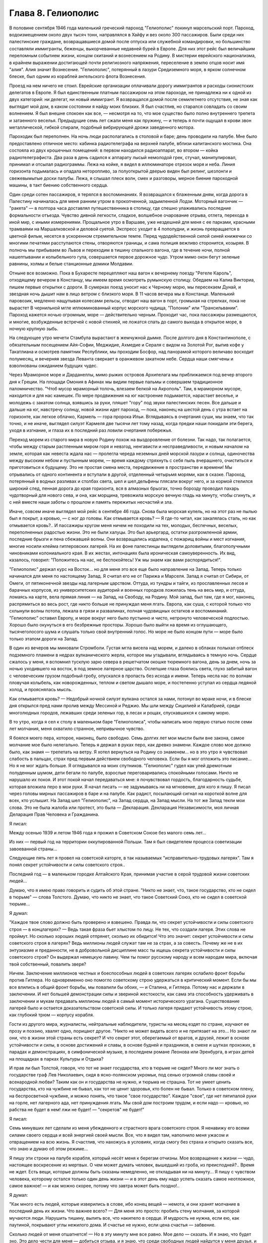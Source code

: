 Глава 8. Гелиополис
===================


В половине сентября 1946 года маленький греческий пароход "Гелиополис"
покинул марсельский порт. Пароход, водоизмещением около двух тысяч
тонн, направлялся в Хайфу и вез около 300 пассажиров. Были среди них
палестинские граждане, возвращавшиеся домой после отпуска или
служебной командировки, но большинство составляли иммигранты,
беженцы, выкорчеванные недавней бурей в Европе. Для них этот рейс был
величайшим переломным событием жизни, концом скитаний и вознесением
на Родину. В мистерии еврейского национализма, в крайнем выражении
достигающей почти религиозного напряжения, переселение в землю
отцов носит имя "алия". Алия значит Вознесение. "Гелиополис",
потерянный в лазури Средиземного моря, в ярком солнечном блеске, был
одним из кораблей ангельского флота Вознесения.

Проезд на нем ничего не стоил. Еврейские организации оплачивали
дорогу иммигрантов и расходы сионистских делегатов в Европе. Я был
единственным платным пассажиром на этом пароходе, не принадлежа ни к
одной из двух категорий: ни делегат, ни новый иммигрант. Я возвращался
домой после семилетнего отсутствия, не зная как выглядит мой дом, в
каком состоянии я найду моих близких. Я был счастлив, но старался
совладать со своим волнением. Я был внешне спокоен как все, —
несмотря на то, что мое существо было полно внутреннего трепета и
затаенного веселья. Предыдущие семь лет сжали меня как пружину, — и
теперь я почти ощущал в крови звон металлической, гибкой спирали,
подобный вибрирующей дрожи заведенного мотора.

Пароходик был переполнен. На ночь люди располагались в столовой и
баре; день проводили на палубе. Мне было предоставлено отличное
место: кабинка радиотелеграфа на верхней палубе, вблизи капитанского
мостика. Она состояла из двух крошечных помещений: в первом находился
радиоаппарат, во втором — койка радиотелеграфиста. Два раза в день
садился к аппарату лысый немолодой грек, стучал, манипулировал,
принимал и отсылал радиограммы. Лежа на койке, я видел в иллюминаторе
отрезок моря и неба. Линия горизонта подымалась и опадала
неторопливо, за полуоткрытой дверью виден был релинг, шезлонги и
свежевымытые доски палубы. Лежа, я слышал плеск волн, смех и
разговоры, мерное биение пароходной машины, в такт биению
собственного сердца.

Один среди сотен пассажиров, я терялся в воспоминаниях. Я возвращался
к блаженным дням, когда дорога в Палестину начиналась для меня ранним
утром в прокопченной, задымленной Лодзи. Моторный вагончик — "ракета"
— в полтора часа доставлял путешественника в столицу, где спешно
улаживались последние формальности отъезда. Чувство дивной
легкости, сладкое, волшебное очарование отрыва, отлета, перехода в
иной мир, с иными измерениями. Прощальное утро в Варшаве, уже
нездешней для меня с ее парками, красными трамваями на Маршалковской
и деловой суетой. Экспресс уходит в 4 пополудни, и жизнь превращается
в цветной фильм, несется в ускоренном стремительном темпе. Перед
чудодейственной силой синей книжечки со многими печатями
расступаются стены, отворяются границы, и сама полиция вежливо
сторонится, козыряя. В полночь мы прибываем во Львов и переходим в
тишину спального вагона, где в течение ночи, полной нашептывании и
колыбельного гула, совершается первое дорожное чудо. Утром мимо окон
бегут зеленые равнины, холмы и белые станционные домики Молдавии.

Отныне все возможно. Пока в Бухаресте перецепляют наш вагон к
вечернему поезду "Регеле Кароль", отходящему вечером в Констанцу, мы
имеем время осмотреть румынскую столицу. Обедаем на Калиа Викториа,
пишем первые открытки с дороги. В сумерках поезд уносит нас к Черному
морю, мы пересекаем Дунай, и звездная ночь дышит нам в лицо ветром с
близкого моря. В 11 часов вечера мы в Констанце. Маленький паровозик,
медленно нащупывая колесами рельсы, отводит наш вагон в порт,
громыхая на стрелках, пока не вырастет В чернильной мгле
иллюминованный корпус морского чудища, "Полонии" или "Трансильвании".
Пароход кажется ночью огромным, море — действительно черным.
Проходит час, пока пассажиры размещаются, и многие, возбужденные
встречей с новой стихией, не ложатся спать до самого выхода в
открытое море, в ночную крупную зыбь.

Нa следующее утро мечети Стамбула вырастают в жемчужной дымке. После
долгого дня в Константинополе, с обязательным посещением Айя-Софии,
Меджидие, Ахмедие и Сераля с видом на Золотой Рог, выпив кофе у
Такатлиана и осмотрев памятник Республики, мы проходим Босфор, над
панорамой которого величаво восходит полумесяц, и вечерняя звезда
Леванта сверкает в оранжевом закатном небе. Сердца наши смягчены и
взволнованы ожиданием будущих чудес.

Через Мраморное море и Дарданеллы, мимо рыжих островов Архипелага мы
приближаемся под вечер второго дня к Греции. На площади Омония в
Афинах мы видим первые пальмы и совершаем традиционное
паломничество. "Чтоб мусор мраморный толочь, влезаем белкой на
Акрополь". Там, в мраморном муcope, находится и для нас камешек. По мере
продвижения на юг настроение подымается, нарастает веселье, и
молодежь с закатом солнца, взявшись за руки, пляшет "гору" под звуки
палестинских песен. Все дальше и дальше на юг, навстречу солнцу, новой
жизни идет пароход, — пока, наконец на шестой день с утра встает на
горизонте, как легкое облачко, Кармель — гора пророка Ильи.
Вглядываясь в очертания суши, мы знаем, что так точно, и не иначе,
выглядел силуэт Кармеля две тысячи лет тому назад, когда предки наши
покидали эти берега, уходя в изгнание, и глаза их в последний раз
ловили очертания побережья.

Переход морем из старого мира в новую Родину похож на выздоровление
от болезни. Так надо, так полагается, чтобы между старым растленным
миром горя и невзгод, ненгависти и несправедливости, и новым началом
на земле, которая как невеста ждала нас — пролегла череда неземных
дней морской лазури и солнца, одиночества между высоким небом и
пустынным морем, — время каждому стряхнуть с себя пыль вчерашнего,
очиститься и приготовиться к будущему. Это не простая смена места,
передвижение в пространстве и времени! Мы отрывались от одного
континента и вступали в другой, отделенный четырьмя морями, как в
сказке. Пароход, потерянный в водных разливах и столбах света, шел и
шел,дельфины плясали вокруг него, и за кормой стелился широкий след,
пенная дорога до края горизонта, вся в алмазных брызгах, точно
борозду проводил пахарь чудотворный для нового сева, и она, как
морщина, тревожила морскую вечную гладь на минуту, чтобы сгинуть, и с
ней вместе наши заботы о прошлом и память пережитых несчастий и зла.

Иначе, совсем иначе выглядел мой рейс в сентябре 46 года. Снова была
морская купель, но на этот раз не пылью был я покрыт, а кровью, — с ног
до головы. Как отмывается кровь? — Я где-то читал, как закалялась
сталь, но как отмывается кровь?.. И пассажиры кругом меня ничем не
походили на тех, молодых, беспечных, веселых, переполненных радостью
жизни. Это не были халуцы. Это был арьергард, остатки разгромленной
армии, последние брызги и пена сбежавшей волны. Они возвращались
издалека, с пожарищ войны и мест изгнания, многие носили клейма
гитлеровских лагерей. На их фоне палестинцы выглядели доловитыми,
благополучными чиновниками колониального края. В их жестах,
интонациях была ироническая самоуверенность. Их вид, казалось,
говорил: "Положитесь на нас, не беспокойтесь! Уж мы знаем как вами
распорядиться!".

"Гелиополис" держал курс на Восток... но для меня это все еще было
направление на Запад. Теперь только начинался для меня по настоящему
Запад. Я считал его не от Парижа и Марселя. Запад я считал от Сибири, от
Омеги, от пятиконечной звезды над лагерным царством. Оттуда, из
тундры и тайги, из прославленных лесов и барачных корпусов, из
университетских аудиторий и военных городков ложилась тень на весь
мир, и оттуда, ломаясь на карте, вела прямая линия — на Запад, на
Свободу, на Родину. Мой запад, был там, где я мог, наконец, распрямиться
во весь рост, где никто больше не принуждал меня лгать. Европа, как
суша, с которой только что схлынули волны потопа, лежала в грязи и
развалинах, полная чудовищных остатков и воспоминаний. "Гелиополис"
оставил Европу, и море вокруг него было пустынно и чисто, нетронуто
человеческой подлостью. Хорошо было окунуться в его безбрежные
просторы. Хорошо было выйти на время из оглушающего, тысячеголосого
шума и слушать только свой внутренний голос. Но море не было концом
пути — море было только этапом дороги на Запад.

В один из вечеров мы миновали Стромболи. Густая мгла висела над морем,
и далеко в облаках полыхал отблеск подземного пламени в недрах
вулканического жерла, которое мы угадывали, вглядываясь в темную
ночь. Сердце сжалось у меня, я вспомнил тусклую зарю севера в
решетчатом окошке тюремного вагона, день за днем, ночь за ночью
уходившего на восток, в под земное лагерное царство. Ослепшие глаза
боялись света, глухо забитый вагон с человеческим грузом подобный
гробу, опускался в пропасть без исхода и имени. Теперь несла нас по
волнам пловучая колыбель, как новорожденных, теплом и светом дышало
море, и постепенно уступал из сердца ледяной холод, и прояснялась
мысль.

Как отмывается кровь? — Недобрый ночной силуэт вулкана остался за
нами, потонул во мраке ночи, и в блеске дня открылся пред нами пролив
между Мессиной и Реджио. Мы шли между Сицилией и Калабрией, среди
многолюдных городов, лежавших среди зеленых гор, в лесах и рощах,
спускавшихся к самому морю.

В то утро, когда я сел к столу в маленьком баре "Гелиополиса", чтобы
написать мою первую статью после семи лет молчания, меня охватило
странное, непривычное чувство.

Я боялся моего пера, которое, наконец, было свободно. Семь долгих лет
мои мысли были вне закона, caмoe молчание мое было нелегально. Теперь я
держал в руках перо, как древко знамени. Каждое слово мое должно было,
как знамя — трепетать на ветру. Я хотел вернуться на Родину co
знаменем... но в это утро я чувствовал слабость в пальцах, страх пред
первым действием свободного человека. Если бы я мог отложить это
писание... Но я не мог ждать больше. Я оглядывался на моих спутников.
"Гелиополис" гудел как улей дремотным полуденным шумом, дети бегали
по палубе, взрослые переговаривались спокойными голосами. Ничто не
нарушало их покоя. И этот покой начал передаваться мне: я
почувствовал гордость, благодарность судьбе, которая вложила перо в
мои руки. Я начал писать — не задумываясь ни на мгновение, для кого я
пишу. Я писал через головы мирных пассажиров в баре и на палубе. Как
радист, посылающий сигнал на короткой волне для всех, кто услышит. На
Запад шел "Гелиополис", на Запад сердца, на Запад мысли. На тот же Запад
текли мои слова. Это не была жалоба или протест, это была —
Декларация. Декларация Независимости, моя личная Деларация Прав
Человека и Гражданина.

Я писал:

Между осенью 1939 и летом 1946 года я прожил в Советском Союзе без
малого семь лет...

Из них — первый год на территории оккупированной Польши. Там я был
свидетелем процесса советизации завоеванной страны...

Следующие пять лет я провел на советской каторге, в так называемых
"исправительно-трудовых лагерях". Там я понял секрет устойчивости и
силы советского строя..

Последний год — в маленьком городке Алтайского Края, принимая
участие в серой трудовой жизни советских людей...

Думаю, что я имею право говорить и судить об этой стране. "Никто не
знает, что, такое государство, кто не сидел в тюрьме" — слова Толстого.
Думаю, что никто не знает, что такое Советский Союз, кто не сидел в
советской тюрьме...

Я думал:

"Каждое твое слово должно быть проверено и взвешено. Правда ли, что
секрет устойчивости и силы советского строя — в концлагерях? — Ведь
такая фраза бьет хлыстом по лицу. Не тех, что создали лагеря. Этих
слова не проймут. Но сколько хороших людей отпрянет, сколько их
обидится! Что это значит: секрет устойчивости и силы советского строя
в лагерях? Ведь миллионы людей служат там не за страх, а за совесть.
Почему же не в их энтузиазме и преданности, не в добровольной
дисциплине масс ты ищешь секрета устойчивости и силы советского
строя? Он выдержал немецкую лавину. Чем ты помог русскому народу и
всем народам мира, включая твой собственный, повалить зверя?

Ничем. Заключение миллионов честных и боеспособных людей в советских
лагерях ослабило фронт борьбы против Гитлера. Но одновременно оно
помогло советскому строю удержаться в критический момент. Если бы мы
все влились в общий фронт борьбы, мы повалили бы обоих, — и Сталина, и
Гитлера. Потому нас и держали в заключении. И нет большей
демонстрации силы и звериной жестокости, как сама эта способность
удерживать в заключении и мукам предавать миллионы людей в самый
момент исторического урагана. Существование лагерей было и остается
доказательством советской силы. И только лагеря придают
устойчивость этому строю, как глубокий трюм — корпусу корабля.

Гости из другого мира, журналисты, нейтральные наблюдители, туристы
на месяц ездят по стране, изучают ее прозу и поэзию, хвалят одно,
порицают другое. "Никто не может видеть всего и не притязает на это...
Но знают ли они, что в жизни этой страны есть секрет? И что секрет этот,
оберегаемый от врагов, и друзей, лежит в основе устойчивости и силы, в
основе достижений и славы, в основе будней и праздников, в смехе и
шутках прохожих, в парадах и демонстрациях, в симфонической музыке, в
последнем романе Леонова или Эренбурга, в играх детей на площадках в
парках Культуры и Отдыха?

И прав ли был Толстой, говоря, что тот не знает государства, кто в
тюрьме не сидел? Много ли мог знать о государстве граф Лев Николаевич,
сидя в ясно-полянском укромьи, под сенью огромной славы своей и
всенародной любви? Таким как он и государства не нужно, и тюрьма не
страшна. Тот не умеет ценить государства, кто на чужбине не бывал, как
тот не ценит здоровья, кто болен не бывал. Только в советском плену, на
беспросветной чужбине, и можно понять, что такое "свое государство".
Каждое "свое", где нет пятипалой руки на горле, нет лагерного ада, нет
принуждения лгать. Мы свой дом построим трудом, и если надо — кровью,
но рабства не будет в нем! лжи не будет! — "секретов" не будет!"

Я писал:

Семь минувших лет сделали из меня убежденного и страстного врага
советского строя. Я ненавижу его всеми силами своего сердца и всей
энергией своей мысли. Все, что я видел там, наполнило меня ужасом и
отвращением на всю жизнь. Я счастлив, что нахожусь в условиях, когда
смогу без страха и открыто сказать все, что знаю и думаю об этом
режиме...

Я пишу эти строки на палубе корабля, который несёт меня к берегам
отчизны. Мое возвращение к жизни — чудо, настоящее воскресение из
мертвых. О чем может думать человек, вышедший из гроба, из
преисподней?.. Время не ждет. Есть вещи, которые должны быть сказаны
немедленно, не откладывая ни на минуту... Я пишу с чувством человека,
которому остался только один день жизни — и в этот день ему надо
успеть сказать самое неотложное, самое важное! — и как можно скорее,
потому что завтра может быть поздно!..

Я думал:

"Как много есть людей, которые изверились в слове, ибо конец вещей —
немота, и они хранят молчание в последний день их жизни. Что важнее
всего? — Для меня это просто: пробить стену молчания, за которой
мучаются люди. Нарушить тишину, вылить все, что накипело в сердце. И
мудрость не нужна, если ею, как паутиной, покрывают углы нежилого
дома. И счастье не нужно, если цена счастья — забвение.

Сколько людей от меня отшатнется! — Но в эту минуту мне все равно. Мое
дело — сказать. И я знаю, что будет эхо. Это дело чести для меня —
добиться отзыва, и я знаю, что среди свободных людей найдутся у меня
друзья, и товарищи придут мне в помощь. Там, в стране, которую я
покинул, люди опускали глаза и смотрели в сторону. Там вместе с ними я
опускал глаза и смотрел в сторону."

Я писал:

"В лагерях Советского Союза погибают миллионы людей"...

— "Все то вы пишете и пишете..." — сказал мне улыбаясь сосед. Это был
немолодой плотный, с бронзовым от загара лицом человек. Он назвал
себя: доктор Фальк, из Тель-Авива, администратор одной из крупных
тель-авивских газет. Исходили от него флюиды благожелательности,
спокойствия и хорошего настроения. Я рассказал ему, что возвращаюсь
из Сибири. Это его заинтересовало. Он стал расспрашивать меня,
улыбаясь каждому моему слову.

— "Послушайте", — сказал я ему, — "я нахожусь в ненормальном состоянии.
Вы слышали о такой вещи: "моральный аффект?".

— "Что это такое?" — спросил д-р Фальк.

— "А вот: вы встречаете нищего на улице. Он ни в какой мере вас не
беспокоит. Вы можете положить грош в его протянутую руку или пройти
мимо. В обоих случаях вы за него не отвечаете. Вам нет до него дела. Он
вам ни сват, ни брат. Не вы создали этот мир и порядок, при котором
непременно кто-то осужден барахтаться на самом дне человеческой
свалки.

Но если только вчера вы сами протягивали руку? И на краю тротуара
встречаете свое собственное подобие?".

Доктор Фальк улыбался: "что вы хотите сказать?"

— "Год тому назад я проезжал Свердловск, бывший Екатеринбург на
Урале. Знаете, тот город, где убили царскую семью в 1918 году. Я только
что был освобожден из лагеря в Котласе и направлялся в алтайский
город Славгород. Трасса: 2748 километров, с пересадкой в Свердловске.
Дело было летом, в июне, Денег у меня не было, соленую рыбу, выданную на
дорогу лагерными властями, я съел, оставался только пайковый хлеб из
расчета 400 граммов в сутки. В Свердловске я провел двое суток, ночуя
на вокзале под окошечком кассы. Это был мой первый "вольный" город
после 5 лагерных лет. Свердловск поразил меня контрастом между
огромными казарменными зданиями новой советской стройки и старыми
деревянными домишками дореволюционной провинции. Эта архитектурная
какофония чем-то соответствовала моему душевному состоянию.. Весь
город состоял из разорванных, несшитых в целое лоскутов. На главной
улице был ресторан, с пальмами в окнах, но войти туда не было денег
там нужны были сотни.. На толкучке паренек в толпе предлагал финики —
по 6 рублей штука. Финики на Урале, неизвестно откуда. Я сам себя
чувствовал таким про езжающим фиником. Вдруг я увидел на сквере,
детей, школьников, они ели мороженное в бумажных конвертиках... Это
мороженное добило меня. Я подобрал брошенную детьми бумагу. По
инерции, после лагеря, я не выносил вида недоеденных остатков,
огрызков, кусочков... Вокзал был забит толпами проезжающих в ожидании
компостировки. Лежали вповалку на узлах, ночью во время уборки
подымали всех и выгоняли на площадь. На вторые сутки у меня уже было
несколько знакомых. И тут я начал просить денег.

Зачем я это сделал? Не из голода, — у меня еще оставался запас хлеба в
сумке, — а из какого-то душевного раздражения, от того, что у всех были
деньги, а у меня не было. Из страха, что до самого Алтая больше не будет
такой оказии. И ещё — что-то вроде любопытства или надежды на чудо,
что заставляет людей заглядывать в чужие глаза и ждать отклика. Одни
это делают нагло, точно это им полагается, другие — робко. Реакция
лагерника, который, попав среди "вольных", спешит использовать
ситуацию. Из русских заключенных многие на первом же вокзале по дороге
домой из лагеря, не выдержав искушения, напивались за все годы
и учиняли дебош, после чего их, проверив документы, возвращали в
лагерь обратно. Я не напился, но на всякий случай решил на
свердловском вокзале подсобрать немного денег. И опять же, — очень
меня интересовало, как будут разные люди реагировать на мою просьбу.
Кто знает, случится ли в жизни когда-нибудь еще руку протягивать. Как
вы думаете, если бы попросить взаймы вон у того, черного, с крупным
носом, который в углу сидит с компанией, он даст?".

Фальк посмотрел по указанному направлению и улыбнулся.

— "А знаете вы, кто это? — Один из самых известных деятелей наших,
рабочий лидер, марксист-ленинист, по фамилии Меир Яари".

Имя Яари ничего мне не сказало.

— "Ну, значит, не даст.

На свердловском вокзале также мало давали, Я подходил с разбором, не
ко всякому. Выбирал я преимущественно евреев пoпроще, постарше, без
марксизма-ленинизма, с обыкновенными мещанскими лицами — "свои люди".
Завязывал разговор и сообщал, что я до войны проживал в Палестине. У
некоторых моих собеседников это вызывало удивление, расспросы, а
через полчасика, когда удавалось мне их заинтересовать, и теплоту, и
сердечность. Когда-то побирались по мужицкой России христовым
именем, а у меня по другому, но похоже... волшебным именем, укрытым в
сердцах... Поговорив сколько надо, я брал быка за рога и напрямик
сообщал, что остался в дороге без денег... "нельзя ли одолжить у вас
сколько-нибудь? Верну по почте, как только доеду на место...". И тут
выходило наружу, как глубоко было впечатление от предыдущей беседы:
выражение лиц мгновенно менялось, и как раз самые милые и добродушные
собеседники, с брюшком и сытой физиономией, не давали ничего, но
впрочем готовы были продолжать приятный разговор, а другие со
смущением и сожалением протягивали мне пять рублей, — мелочь, как
профессиональному нищему. Я их принимал... и обоим сторонам было
совестно. Больше не о чем было разговаривать, я отходил в сторону.

И вдруг мне посчастливилось. Я разговорился с молодой женщиной, с
серьезным, умным лицом и живыми глазами. Я сразу заинтересовал ее
моим знанием "заграницы" и западной литературы. Мы беседовали о
французских писателях, о "Братьях Тибо" и фильмах Ренэ Клера. Под
конец мне просто жаль было портить ей впечатление от встречи. Но
все-таки я ей сказал то же, что и другим: "нельзя-ли одолжить у вас
несколько рублей. — Она на секунду смутиласъ, вынула, кошелек и
предложила мне — сто рублей. У меня дух занялся. Гигантская сумма! И
значит, поверила мне, поверила, что я не "стрелок", а человек, с которым
случилась неприятность в дороге. Как я был ей благодарен! И адрес ее
записал, с тем чтобы немедленнно вернуть из первых денег по приезде
на место. Она далеко ехала — куда-то в Уссурийский край, в Приамурье, в
страшную глушь, к мужу. И так разошлись наши пути, но я был счастлив
непомерно, и долго вспоминал ее. По сей день помню. А только адрес я
потерял, и денег ей так и не вернул. Пропала бумажка с адресом. Что
поделаешь? Она, верно, забыла об этих деньгах, а я вот не забыл. До сих
пор возвращаю эти сто рублей. Всякий раз, как случается мне подать
"бывшему человеку" немножко больше, чем он ожидал, — я возвращаю тот
свердловский долг. Как думаете, расплачусь я когда-нибудь?

Вернемся теперь к тому, что я называю "моральным аффектом". Это такое
ненормальное состояние, когда вы чувствуете, что обязаны, кому-то,
обязаны что-то сделать, хоть и неприятное, чтоб не быть мерзавцем в
собственных глазах. Вот вы, например: обязаны вы подавать милостыню?
обязаны вы писать о том, что делается в другой стране под северным
полюсом, о чем никто не пишет?"

Фальк вежливо улыбался "И отвечать не надо. Вы, господин Фальк, в
полном порядке со своей совестью. Вы никого не ограбили, не обидели,
не обокрали и не совершили наказуемых по закону деяний. Этого
совершенно достаточно. Вон тот наш сосед, что занимается политикой и
общественными делами, конечно, очень уважаемый человек. Никакими
моральными аффектами он не страдает и поэтому ничем не обязан. Хотел
бы я быть на его месте. К сожалению, создалось у меня положение, когда
я обязан помочь одному человеку; который остался в лагере. Этот
человек рассчитывает на мою помощь, не без оснований, так как он мне
спас жизнь, в очень даже драматических обстоятельствах. Теперь моя
очередь спасти жизнь ему. Он заключенный сионист, он умирает в
советском лагере принудительного труда".

Доктор Фальк вежливо улыбался: "Вы сможете послать, ему посылку в
лагерь. Если не ошибаюсь, существует в Тель-Авиве общество, которое
занимается отправкой посылок сионистам в Советском Союзе".

— "Очень мило. Нам посылают посылки из Америки, а мы — тем, что
победнее нас. Но я хочу вернуть свободу тому человеку. Он сегодня
находится в том положении, в каком я находился вчера. Я знаю, он не
посылок ждет от меня с жиром и сахаром, а решительного выступления,
борьбы за его свободу и жизнь. Если вы увидите, что человек упал за
борт парохода, что вы сделаете? — подымете тревогу, ударите в колокол,
остановите пароход, бросите ему спасательный круг, спустите в море
шлюпку".

— "Это сравнение не годится", — сказал доктор Фальк. — "Наши корабли не
плавают по морю советской юстиции, а ваш приятель не жертва, а
преступник: он — советский заключенный".

— "Все сионисты — преступники против советского порядка, и все —
потенциальные жертвы советской власти".

Штиль и зной окружали "Глиополис", потерянный в водной пустыне, в
расплавленном солнечном блеске. В бесконечности морской стихии наше
суденышко несло в себе груз человеческих страстей, волнений,
противоречий — пo неизвестному предназначению. Доктор Фальк был
первым человеком из Израиля, с который свела меня судьба. Он был
первым, с кем я мог говорить о моральной ситуации человека Запада,
вышедшего живым из Лагерного Царства. В тот же вечер я прочел ему мою
первую статью, написанную на пароходе: мне не терпелось проверить ее
действие на первом израильском жителе, которого я встретил. Когда я
кончил, доктор Фальк все еще вежливо улыбался, но теперь я чувствовал
некоторое изумление в его улыбке.

— "Я должен предупредить вас", сказал он после короткого молчания,
"что никто в нашей стране не готов к восприятию подобных вещей. Вам
будет очень трудно заставить себя слушать...".

— "А вы сами верите мне?".

— "Это не важно. Я верю, что все возможно в нашем мире. Но оттого, что я
верю, ничего не изменится".

Доктор Фальк показал мне группу пассажиров, занимавших стол в углу
бара. Они играли в карты, громко смеялиcь, шутили.

— "Эти люди как и вы, многое пережили в Сибири в годы войны. Некоторые
из них носят выжженное клеймо гитлеровских лагерей на руке. Но эти
люди провели черту под прошлым. Так здоровее для них. Я думаю, и вы
кончите тем же".

— "Да эта моя статья и есть черта под прошлым и я провожу ее резко,
провожу ее грубо — чернилами, как подобает человеку пера. Таким
образом, провожу границу в моей жизни между тем, что было — и тем, что
будет".

— "Вы не умеете забывать, не умеете примиряться. И я предвижу, что вам
долго, очень долго придется отбиваться от призраков прошлого. Они
тянутся за вами, они вместе с вами на "Гелиополисе" едут на Запад.
Оглянитесь: за вами, в другом углу, сидит группа уважаемых
общественных деятелей, и это, кстати, друзья тех, кто с вами сидел в
советском заключении. Думаете ли вы, что кто-нибудь из них станет с
вами разговаривать? Вы замахнулись на коммунизм, и потому ваша правда
для них без значения. Этой одной своей статьей вы провели резкую
черту между собой и ними".

— "Как странно! я вижу среди них человека, который вместе со мною, в
одно время, был арестован летом 40 года и предан суду за сионистскую
деятельность. На суде он произнес горячую речь в защиту своих идей. Он
доказывал, что его партия служит делу прогресса и социализма в
Палестине. Его не прервали. Ему дали говорить три часа, он сказал все,
что мог. Потом вынесли ему приговор: десять лет заключения в лагере.
Свободу вернуло ему заступничество польского правительства и
амнистия. Что же он делает теперь среди защитников лагерной системы?".

— "То же, что он делал на советском суде", — сказал доктор Фальк:
"продолжает свое служение "социальной революции". Он и подобные ему
выражают слепое и жалкое, беспомощное и трогательное стремление
нашего народа к человечности и добру на земле. И однако, именно эти
люди вас задушат своей инертной массой. Не думайте, что только они
одни преградят вам дорогу".

— "Я знаю", — ответил я, — "против меня будет заячий страх маленького
человека, стадный страх, коллективная трусость, прикрывающаяся
фразами об "ответветственности", смирение осужденных вечно идти в
чужом поводу, ужас перед тем, что еще может случиться, и что, если
случиться, то именно по причине этого их страха. — И мещанское
самодовольство, фальшивая идиллия других, при жизни воздвигающих
себе памятники, постаменты с золотыми надписями, занятых только
своим партийным хозяйством"...

— "И чтоб не сводить всего к чужой слабости", — сказал доктор Фальк, —
"прибавьте: напор жизни, которая идет своим путем, глухая к чужому
горю. Не легко перекричать уличный шум. Для этого, в наш машинный век,
недостаточно человеческого голоса. Возможно, что через несколько лет
то, что вам теперь представляется важным, потеряет для вас самих
значение, и вы откажетесь от попыток перекричать жизнь. Возможно, что
вы забудете о сегодняшнем дне также, — о долгом сентябрьском дне,
который вы провели на море, в пути, в дороге из одного средиземного
порта в другой... Ваши воспоминания поблекнут, ваши мысли изменятся.
Вы убедитесь, что есть зло в том, что вам кажется добром, и немалая
мера добра в том, что вы ненавидите сегодня...".

Но я уже не слушал его. Темное предчувствие беды овладело мною. "Мой
товарищ умрет в неволе", — подумал я: "он слишком далек от них". Мигая,
сверкая, ровно шумя, лежали кругом морские пространства,
переливались, струились, журчали, платиновый блеск переходил в
матовое серебро, серебро уступало темной лазури, лазурь переходила в
празелень, празелень в сталь, и глазам не на чем было задержаться,
глазам было скользко в потопе света без твердых очертаний м малейшей
тени в безоблачном небе.
